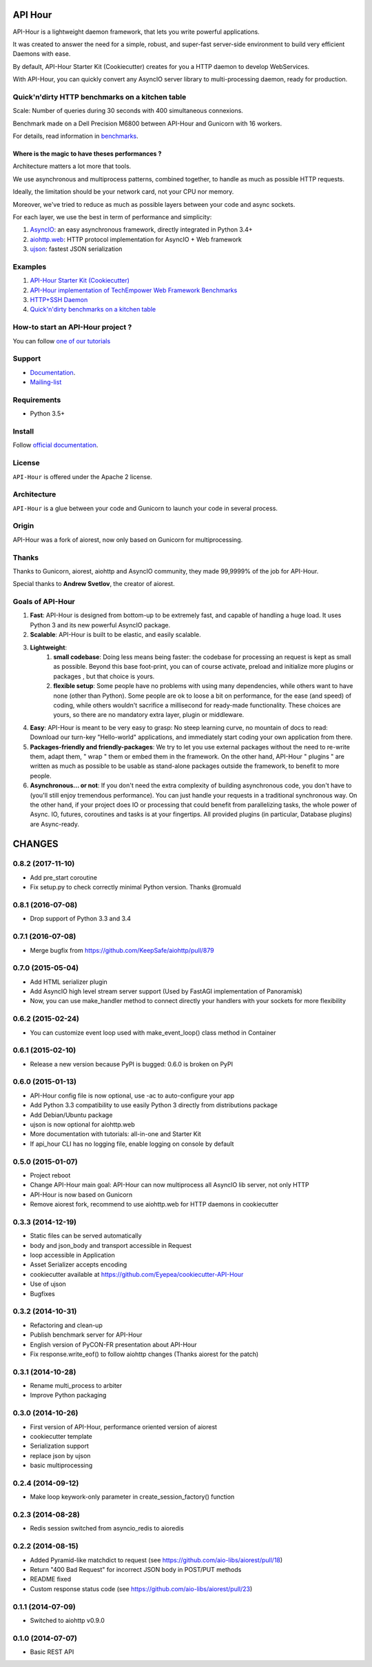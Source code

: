 API Hour
========

API-Hour is a lightweight daemon framework, that lets you write powerful applications.

It was created to answer the need for a simple, robust, and super-fast server-side environment to build very efficient Daemons with ease.

By default, API-Hour Starter Kit (Cookiecutter) creates for you a HTTP daemon to develop WebServices.

With API-Hour, you can quickly convert any AsyncIO server library to multi-processing daemon, ready for production.

.. image:: https://raw.githubusercontent.com/Eyepea/API-Hour/master/docs/API-Hour_small.png

Quick'n'dirty HTTP benchmarks on a kitchen table
------------------------------------------------

.. image:: https://raw.githubusercontent.com/Eyepea/API-Hour/master/propaganda/en/stats.png

Scale: Number of queries during 30 seconds with 400 simultaneous connexions.

Benchmark made on a Dell Precision M6800 between API-Hour and Gunicorn with 16 workers.

For details, read information in `benchmarks <https://github.com/Eyepea/API-Hour/tree/master/benchmarks>`_.

Where is the magic to have theses performances ?
''''''''''''''''''''''''''''''''''''''''''''''''

Architecture matters a lot more that tools.

We use asynchronous and multiprocess patterns, combined together, to handle as much as possible HTTP requests.

Ideally, the limitation should be your network card, not your CPU nor memory.

Moreover, we've tried to reduce as much as possible layers between your code and async sockets.

For each layer, we use the best in term of performance and simplicity:

#. `AsyncIO <https://docs.python.org/3/library/asyncio.html>`_: an easy asynchronous framework, directly integrated in Python 3.4+
#. `aiohttp.web <https://aiohttp.readthedocs.org/en/latest/web.html>`_: HTTP protocol implementation for AsyncIO + Web framework
#. `ujson <https://github.com/esnme/ultrajson#ultrajson>`_: fastest JSON serialization

Examples
--------

#. `API-Hour Starter Kit (Cookiecutter) <https://github.com/Eyepea/cookiecutter-API-Hour>`_
#. `API-Hour implementation of TechEmpower Web Framework Benchmarks <https://github.com/TechEmpower/FrameworkBenchmarks/tree/master/frameworks/Python/asyncio>`_
#. `HTTP+SSH Daemon <https://github.com/Eyepea/API-Hour/tree/master/examples/http_and_ssh>`_
#. `Quick'n'dirty benchmarks on a kitchen table <https://github.com/Eyepea/API-Hour/tree/master/benchmarks/api_hour/benchmarks>`_

How-to start an API-Hour project ?
----------------------------------

You can follow `one of our tutorials <https://pythonhosted.org/api_hour/tutorials/index.html>`_

Support
-------

* `Documentation <https://pythonhosted.org/api_hour/>`_.
* `Mailing-list <https://groups.google.com/d/forum/api-hour>`_

Requirements
------------

- Python 3.5+

Install
-------

Follow `official documentation <https://pythonhosted.org/api_hour/installation.html>`_.

License
-------

``API-Hour`` is offered under the Apache 2 license.

Architecture
------------

``API-Hour`` is a glue between your code and Gunicorn to launch your code in several process.

Origin
------

API-Hour was a fork of aiorest, now only based on Gunicorn for multiprocessing.

Thanks
------

Thanks to Gunicorn, aiorest, aiohttp and AsyncIO community, they made 99,9999% of the job for API-Hour.

Special thanks to **Andrew Svetlov**, the creator of aiorest.

Goals of API-Hour
-----------------

#. **Fast**: API-Hour is designed from bottom-up to be extremely fast, and capable of handling a huge load. It uses Python 3 and its new powerful AsyncIO package.
#. **Scalable**: API-Hour is built to be elastic, and easily scalable.
#. **Lightweight**:
    #. **small codebase**: Doing less means being faster: the codebase for processing an request is kept as small as possible. Beyond this base foot-print, you can of course activate, preload and initialize more plugins or packages , but that choice is yours.
    #. **flexible setup**: Some people have no problems with using many dependencies, while others want to have none (other than Python). Some people are ok to loose a bit on performance, for the ease (and speed) of coding, while others wouldn't sacrifice a millisecond  for ready-made functionality. These choices are yours, so there are no mandatory extra layer, plugin or middleware.
#. **Easy**: API-Hour is meant to be very easy to grasp: No steep learning curve, no mountain of docs to read: Download our turn-key "Hello-world" applications, and immediately start coding your own application from there.
#. **Packages-friendly and friendly-packages**: We try to let you use external packages without the need to re-write them, adapt them,  " wrap " them or embed them in the framework. On the other hand, API-Hour " plugins " are written as much as possible to be usable as stand-alone packages outside the framework, to benefit to more people.
#. **Asynchronous... or not**: If you don't need the extra complexity of building asynchronous code, you don't have to (you'll still enjoy tremendous performance). You can just handle your requests in a traditional synchronous way. On the other hand, if your project does IO or processing that could benefit from parallelizing tasks, the whole power of Async. IO, futures, coroutines and tasks is at your fingertips. All provided plugins (in particular, Database plugins) are Async-ready.

CHANGES
=======

0.8.2 (2017-11-10)
------------------

* Add pre_start coroutine
* Fix setup.py to check correctly minimal Python version. Thanks @romuald

0.8.1 (2016-07-08)
------------------

* Drop support of Python 3.3 and 3.4

0.7.1 (2016-07-08)
------------------

* Merge bugfix from https://github.com/KeepSafe/aiohttp/pull/879

0.7.0 (2015-05-04)
------------------

* Add HTML serializer plugin
* Add AsyncIO high level stream server support (Used by FastAGI implementation of Panoramisk)
* Now, you can use make_handler method to connect directly your handlers with your sockets for more flexibility

0.6.2 (2015-02-24)
------------------

* You can customize event loop used with make_event_loop() class method in Container

0.6.1 (2015-02-10)
------------------

* Release a new version because PyPI is bugged: 0.6.0 is broken on PyPI

0.6.0 (2015-01-13)
------------------

* API-Hour config file is now optional, use -ac to auto-configure your app
* Add Python 3.3 compatibility to use easily Python 3 directly from distributions package
* Add Debian/Ubuntu package
* ujson is now optional for aiohttp.web
* More documentation with tutorials: all-in-one and Starter Kit
* If api_hour CLI has no logging file, enable logging on console by default

0.5.0 (2015-01-07)
------------------

* Project reboot
* Change API-Hour main goal: API-Hour can now multiprocess all AsyncIO lib server, not only HTTP
* API-Hour is now based on Gunicorn
* Remove aiorest fork, recommend to use aiohttp.web for HTTP daemons in cookiecutter

0.3.3 (2014-12-19)
------------------

* Static files can be served automatically
* body and json_body and transport accessible in Request
* loop accessible in Application
* Asset Serializer accepts encoding
* cookiecutter available at https://github.com/Eyepea/cookiecutter-API-Hour
* Use of ujson
* Bugfixes

0.3.2 (2014-10-31)
------------------

* Refactoring and clean-up
* Publish benchmark server for API-Hour
* English version of PyCON-FR presentation about API-Hour
* Fix response.write_eof() to follow aiohttp changes (Thanks aiorest for the patch)

0.3.1 (2014-10-28)
------------------

* Rename multi_process to arbiter
* Improve Python packaging

0.3.0 (2014-10-26)
------------------

* First version of API-Hour, performance oriented version of aiorest
* cookiecutter template
* Serialization support
* replace json by ujson
* basic multiprocessing

0.2.4 (2014-09-12)
------------------

* Make loop keywork-only parameter in create_session_factory() function

0.2.3 (2014-08-28)
------------------

* Redis session switched from asyncio_redis to aioredis

0.2.2 (2014-08-15)
------------------

* Added Pyramid-like matchdict to request
  (see https://github.com/aio-libs/aiorest/pull/18)

* Return "400 Bad Request" for incorrect JSON body in POST/PUT methods

* README fixed

* Custom response status code
  (see https://github.com/aio-libs/aiorest/pull/23)


0.1.1 (2014-07-09)
------------------

* Switched to aiohttp v0.9.0


0.1.0 (2014-07-07)
------------------

* Basic REST API

